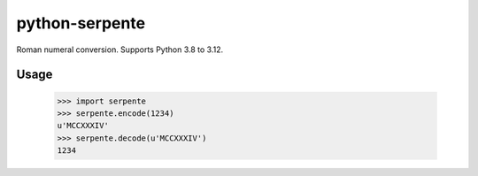 ===============
python-serpente
===============

Roman numeral conversion. Supports Python 3.8 to 3.12.

.. image:: https://github.com/jcarbaugh/python-serpente/workflows/Python%20package/badge.svg

Usage
=====

    >>> import serpente
    >>> serpente.encode(1234)
    u'MCCXXXIV'
    >>> serpente.decode(u'MCCXXXIV')
    1234
